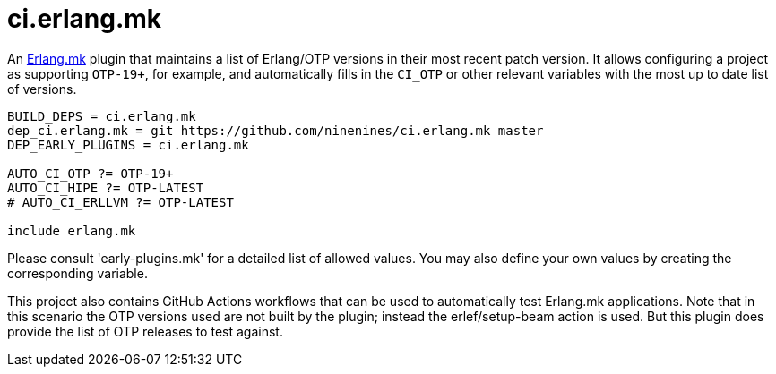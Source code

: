 = ci.erlang.mk

An https://erlang.mk/[Erlang.mk] plugin that maintains a list
of Erlang/OTP versions in their most recent patch version. It
allows configuring a project as supporting `OTP-19+`, for example,
and automatically fills in the `CI_OTP` or other relevant variables
with the most up to date list of versions.

[source,make]
----
BUILD_DEPS = ci.erlang.mk
dep_ci.erlang.mk = git https://github.com/ninenines/ci.erlang.mk master
DEP_EARLY_PLUGINS = ci.erlang.mk

AUTO_CI_OTP ?= OTP-19+
AUTO_CI_HIPE ?= OTP-LATEST
# AUTO_CI_ERLLVM ?= OTP-LATEST

include erlang.mk
----

Please consult 'early-plugins.mk' for a detailed list of
allowed values. You may also define your own values
by creating the corresponding variable.

This project also contains GitHub Actions workflows that can
be used to automatically test Erlang.mk applications. Note
that in this scenario the OTP versions used are not built
by the plugin; instead the erlef/setup-beam action is used.
But this plugin does provide the list of OTP releases to
test against.

